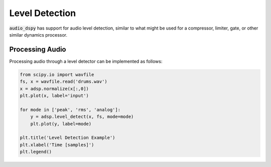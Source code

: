 Level Detection
===============

:code:`audio_dspy` has support for audio level detection, similar
to what might be used for a compressor, limiter, gate, or other
similar dynamics processor.

Processing Audio
----------------

Processing audio through a level detector can be implemented as
follows:

.. code-block:: python

    from scipy.io import wavfile
    fs, x = wavfile.read('drums.wav')
    x = adsp.normalize(x[:,0])
    plt.plot(x, label='input')

    for mode in ['peak', 'rms', 'analog']:
        y = adsp.level_detect(x, fs, mode=mode)
        plt.plot(y, label=mode)

    plt.title('Level Detection Example')
    plt.xlabel('Time [samples]')
    plt.legend()

.. image:: ../examples/level_detect.png
    :width: 400
